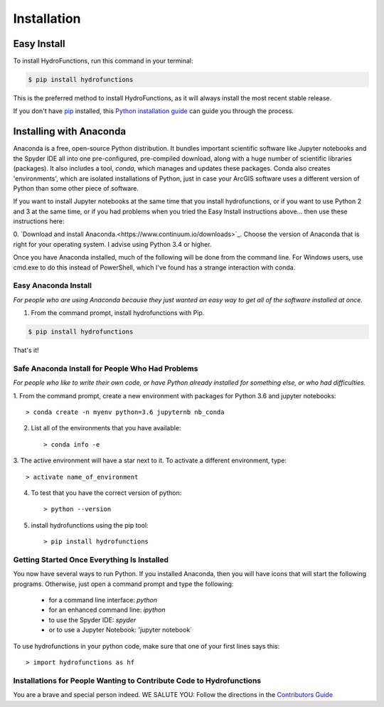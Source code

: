 .. highlight:: shell

============
Installation
============


Easy Install
============

To install HydroFunctions, run this command in your terminal:

.. code-block:: console

    $ pip install hydrofunctions

This is the preferred method to install HydroFunctions, as it will always install the most recent stable release. 

If you don't have `pip`_ installed, this `Python installation guide`_ can guide
you through the process.

.. _pip: https://pip.pypa.io
.. _Python installation guide: http://docs.python-guide.org/en/latest/starting/installation/


Installing with Anaconda
========================

Anaconda is a free, open-source Python distribution. It bundles important
scientific software like Jupyter notebooks and the Spyder IDE all into one
pre-configured, pre-compiled download, along with a huge number of scientific
libraries (packages). It also includes a tool, `conda`, which manages and
updates these packages. Conda also creates 'environments', which are isolated
installations of Python, just in case your ArcGIS software uses a different
version of Python than some other piece of software.

If you want to install Jupyter notebooks at the same time that you install
hydrofunctions, or if you want to use Python 2 and 3 at the same time, or if
you had problems when you tried the Easy Install instructions above... then use
these instructions here:

0. `Download and install Anaconda.<https://www.continuum.io/downloads>`_.
Choose the version of Anaconda that is right for your operating system. I
advise using Python 3.4 or higher.

Once you have Anaconda installed, much of the following will be done from the
command line. For Windows users, use cmd.exe to do this instead of PowerShell,
which I've found has a strange interaction with conda.


Easy Anaconda Install
---------------------

*For people who are using Anaconda because they just wanted an easy way to get
all of the software installed at once.*

1. From the command prompt, install hydrofunctions with Pip.

.. code-block:: console

    $ pip install hydrofunctions

That's it!


Safe Anaconda Install for People Who Had Problems
-------------------------------------------------

*For people who like to write their own code, or have Python already installed
for something else, or who had difficulties.*

1. From the command prompt, create a new environment with packages for 
Python 3.6 and jupyter notebooks::

        > conda create -n myenv python=3.6 jupyternb nb_conda

2. List all of the environments that you have available::

        > conda info -e

3. The active environment will have a star next to it. To activate a 
different environment, type::

         > activate name_of_environment

4. To test that you have the correct version of python::

         > python --version

5. install hydrofunctions using the pip tool::

         > pip install hydrofunctions

Getting Started Once Everything Is Installed
--------------------------------------------

You now have several ways to run Python. If you installed Anaconda, then you
will have icons that will start the following programs. Otherwise, just open
a command prompt and type the following:

      - for a command line interface: `python`
      - for an enhanced command line: `ipython`
      - to use the Spyder IDE: `spyder`
      - or to use a Jupyter Notebook: 'jupyter notebook`

To use hydrofunctions in your python code, make sure that one of your first
lines says this::

         > import hydrofunctions as hf


Installations for People Wanting to Contribute Code to Hydrofunctions
---------------------------------------------------------------------

You are a brave and special person indeed. WE SALUTE YOU:
Follow the directions in the `Contributors Guide <http://hydrofunctions.readthedocs.io/en/master/contributing.html>`_